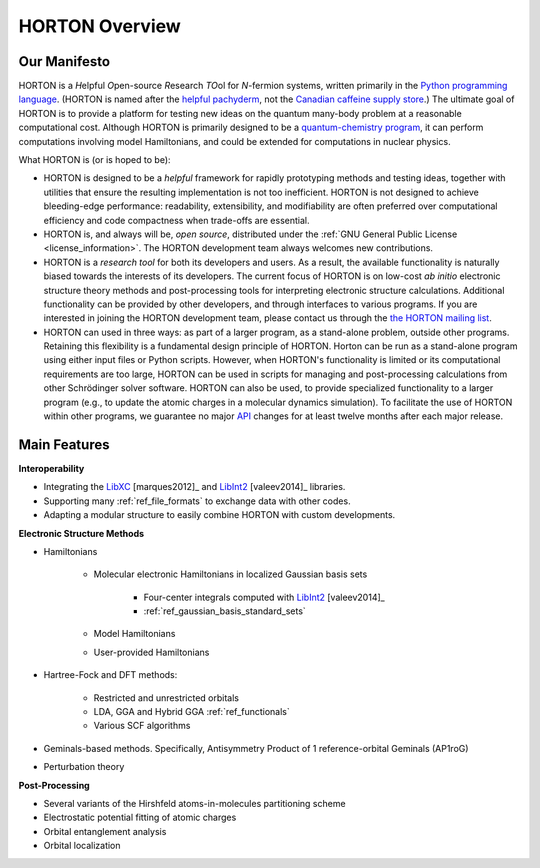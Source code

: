 ..
    : HORTON: Helpful Open-source Research TOol for N-fermion systems.
    : Copyright (C) 2011-2016 The HORTON Development Team
    :
    : This file is part of HORTON.
    :
    : HORTON is free software; you can redistribute it and/or
    : modify it under the terms of the GNU General Public License
    : as published by the Free Software Foundation; either version 3
    : of the License, or (at your option) any later version.
    :
    : HORTON is distributed in the hope that it will be useful,
    : but WITHOUT ANY WARRANTY; without even the implied warranty of
    : MERCHANTABILITY or FITNESS FOR A PARTICULAR PURPOSE.  See the
    : GNU General Public License for more details.
    :
    : You should have received a copy of the GNU General Public License
    : along with this program; if not, see <http://www.gnu.org/licenses/>
    :
    : --

.. _intro_horton_overview:

HORTON Overview
###############

Our Manifesto
=============

HORTON is a *H*\ elpful *O*\ pen-source *R*\ esearch *TO*\ ol for *N*-fermion
systems, written primarily in the `Python programming language <https://www.python.org/>`_.
(HORTON is named after the `helpful pachyderm
<http://en.wikipedia.org/wiki/Horton_the_Elephant>`_, not the `Canadian caffeine
supply store <http://www.timhortons.com/>`_.) The ultimate goal of HORTON is to
provide a platform for testing new ideas on the quantum many-body
problem at a reasonable computational cost. Although HORTON is primarily designed
to be a `quantum-chemistry program
<http://en.wikipedia.org/wiki/List_of_quantum_chemistry_and_solid-state_physics_software>`_,
it can perform computations involving model Hamiltonians, and could be extended for computations in nuclear physics.

What HORTON is (or is hoped to be):

* HORTON is designed to be a *helpful* framework for rapidly prototyping methods
  and testing ideas, together with utilities that ensure the resulting
  implementation is not too inefficient. HORTON is not designed to achieve
  bleeding-edge performance: readability, extensibility, and modifiability are
  often preferred over computational efficiency and code compactness when
  trade-offs are essential.

* HORTON is, and always will be, *open source*, distributed under the :ref:`GNU
  General Public License <license_information>`. The HORTON development team always welcomes new
  contributions.

* HORTON is a *research tool* for both its developers and users. As a result, the available functionality
  is naturally biased towards the interests of its developers. The current
  focus of HORTON is on low-cost *ab initio* electronic structure theory methods and
  post-processing tools for interpreting electronic structure calculations.
  Additional functionality can be provided by other developers, and through
  interfaces to various programs. If you are interested in joining the HORTON
  development team, please contact us through the `the HORTON mailing list
  <https://groups.google.com/forum/#!forum/horton-discuss>`_.

* HORTON can used in three ways: as part of a larger program, as a stand-alone
  problem, outside other programs. Retaining this flexibility is a fundamental
  design principle of HORTON. Horton can be run as a stand-alone program using
  either input files or Python scripts. However, when HORTON's functionality is
  limited or its computational requirements are too large, HORTON can be used in
  scripts for managing and post-processing calculations from other Schrödinger
  solver software. HORTON can also be used, to provide specialized functionality
  to a larger program (e.g., to update the atomic charges in a molecular
  dynamics simulation). To facilitate the use of HORTON within other programs,
  we guarantee no major `API
  <http://en.wikipedia.org/wiki/Application_programming_interface>`_ changes for
  at least twelve months after each major release.


Main Features
=============

**Interoperability**

* Integrating the `LibXC
  <http://www.tddft.org/programs/octopus/wiki/index.php/Libxc>`_
  [marques2012]_ and `LibInt2 <https://github.com/evaleev/libint>`_
  [valeev2014]_ libraries.

* Supporting many :ref:`ref_file_formats` to exchange data with other codes.

* Adapting a modular structure to easily combine HORTON with custom developments.

**Electronic Structure Methods**

* Hamiltonians

    * Molecular electronic Hamiltonians in localized Gaussian basis sets

        * Four-center integrals computed with
          `LibInt2 <https://github.com/evaleev/libint>`_ [valeev2014]_

        * :ref:`ref_gaussian_basis_standard_sets`

    * Model Hamiltonians

    * User-provided Hamiltonians

* Hartree-Fock and DFT methods:

    * Restricted and unrestricted orbitals

    * LDA, GGA and Hybrid GGA :ref:`ref_functionals`

    * Various SCF algorithms

* Geminals-based methods. Specifically, Antisymmetry Product of 1
  reference-orbital Geminals (AP1roG)

* Perturbation theory

**Post-Processing**

* Several variants of the Hirshfeld atoms-in-molecules partitioning scheme

* Electrostatic potential fitting of atomic charges

* Orbital entanglement analysis

* Orbital localization
